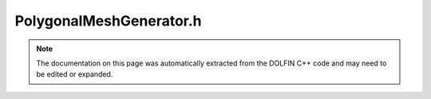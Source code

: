 
.. Documentation for the header file dolfin/generation/PolygonalMeshGenerator.h

.. _programmers_reference_cpp_generation_polygonalmeshgenerator:

PolygonalMeshGenerator.h
========================

.. note::
    
    The documentation on this page was automatically extracted from the
    DOLFIN C++ code and may need to be edited or expanded.
    

.. cpp:class:: PolygonalMeshGenerator

    Polygonal mesh generator that uses CGAL


    .. cpp:function:: static void generate(Mesh& mesh, const std::vector<Point>& vertices, double cell_size)
    
        Generate mesh of a polygonal domain described by domain vertices


    .. cpp:function:: static void generate(Mesh& mesh, const T& polygon, double cell_size)
    
        Generate mesh of a domain described by a CGAL polygon


